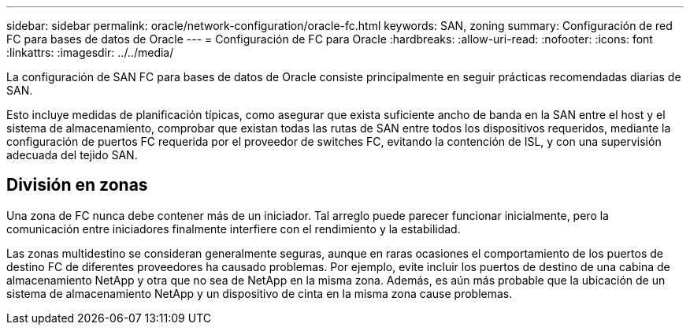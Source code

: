 ---
sidebar: sidebar 
permalink: oracle/network-configuration/oracle-fc.html 
keywords: SAN, zoning 
summary: Configuración de red FC para bases de datos de Oracle 
---
= Configuración de FC para Oracle
:hardbreaks:
:allow-uri-read: 
:nofooter: 
:icons: font
:linkattrs: 
:imagesdir: ../../media/


[role="lead"]
La configuración de SAN FC para bases de datos de Oracle consiste principalmente en seguir prácticas recomendadas diarias de SAN.

Esto incluye medidas de planificación típicas, como asegurar que exista suficiente ancho de banda en la SAN entre el host y el sistema de almacenamiento, comprobar que existan todas las rutas de SAN entre todos los dispositivos requeridos, mediante la configuración de puertos FC requerida por el proveedor de switches FC, evitando la contención de ISL, y con una supervisión adecuada del tejido SAN.



== División en zonas

Una zona de FC nunca debe contener más de un iniciador. Tal arreglo puede parecer funcionar inicialmente, pero la comunicación entre iniciadores finalmente interfiere con el rendimiento y la estabilidad.

Las zonas multidestino se consideran generalmente seguras, aunque en raras ocasiones el comportamiento de los puertos de destino FC de diferentes proveedores ha causado problemas. Por ejemplo, evite incluir los puertos de destino de una cabina de almacenamiento NetApp y otra que no sea de NetApp en la misma zona. Además, es aún más probable que la ubicación de un sistema de almacenamiento NetApp y un dispositivo de cinta en la misma zona cause problemas.
